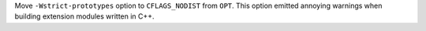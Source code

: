 Move ``-Wstrict-prototypes`` option to ``CFLAGS_NODIST`` from ``OPT``. This
option emitted annoying warnings when building extension modules written in
C++.

